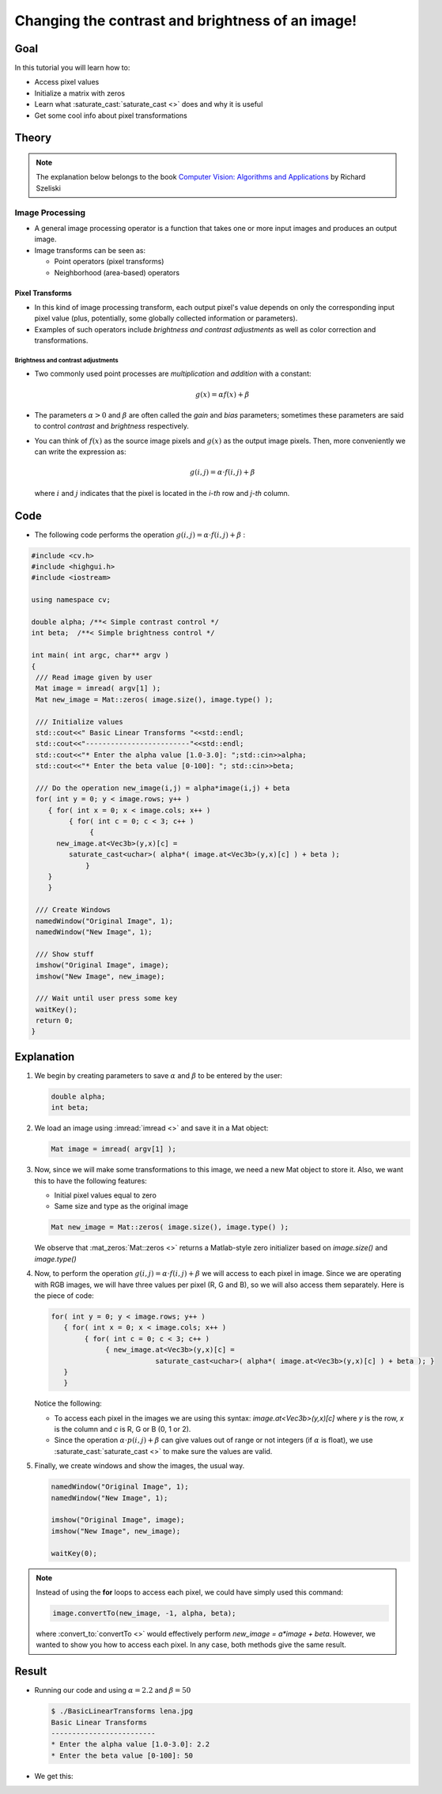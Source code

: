 .. _Basic_Linear_Transform:

Changing the contrast and brightness of an image!
***************************************************

Goal
=====

In this tutorial you will learn how to:

.. container:: enumeratevisibleitemswithsquare

   + Access pixel values

   + Initialize a matrix with zeros

   + Learn what :saturate_cast:`saturate_cast <>` does and why it is useful

   + Get some cool info about pixel transformations

Theory
=======

.. note::
   The explanation below belongs to the book `Computer Vision: Algorithms and Applications <http://szeliski.org/Book/>`_  by Richard Szeliski

Image Processing
--------------------

.. container:: enumeratevisibleitemswithsquare

   * A general image processing operator is a function that takes one or more input images and produces an output image.

   * Image transforms can be seen as:

     + Point operators (pixel transforms)
     + Neighborhood (area-based) operators


Pixel Transforms
^^^^^^^^^^^^^^^^^

.. container:: enumeratevisibleitemswithsquare

   * In this kind of image processing transform, each output pixel's value depends on only the corresponding input pixel value (plus, potentially, some globally collected information or parameters).

   * Examples of such operators include *brightness and contrast adjustments* as well as color correction and transformations.

Brightness and contrast adjustments
~~~~~~~~~~~~~~~~~~~~~~~~~~~~~~~~~~~~~

.. container:: enumeratevisibleitemswithsquare

   * Two commonly used point processes are *multiplication* and *addition* with a constant:

     .. math::

        g(x) = \alpha f(x) + \beta

   * The parameters :math:`\alpha > 0` and :math:`\beta` are often called the *gain* and *bias* parameters; sometimes these parameters are said to control *contrast* and *brightness* respectively.

   * You can think of :math:`f(x)` as the source image pixels and :math:`g(x)` as the output image pixels. Then, more conveniently we can write the expression as:

     .. math::

        g(i,j) = \alpha \cdot f(i,j) + \beta

     where :math:`i` and :math:`j` indicates that the pixel is located in the *i-th* row and *j-th* column.

Code
=====

.. container:: enumeratevisibleitemswithsquare

   * The following code performs the operation :math:`g(i,j) = \alpha \cdot f(i,j) + \beta` :

.. code-block:: cpp

   #include <cv.h>
   #include <highgui.h>
   #include <iostream>

   using namespace cv;

   double alpha; /**< Simple contrast control */
   int beta;  /**< Simple brightness control */

   int main( int argc, char** argv )
   {
    /// Read image given by user
    Mat image = imread( argv[1] );
    Mat new_image = Mat::zeros( image.size(), image.type() );

    /// Initialize values
    std::cout<<" Basic Linear Transforms "<<std::endl;
    std::cout<<"-------------------------"<<std::endl;
    std::cout<<"* Enter the alpha value [1.0-3.0]: ";std::cin>>alpha;
    std::cout<<"* Enter the beta value [0-100]: "; std::cin>>beta;

    /// Do the operation new_image(i,j) = alpha*image(i,j) + beta
    for( int y = 0; y < image.rows; y++ )
       { for( int x = 0; x < image.cols; x++ )
            { for( int c = 0; c < 3; c++ )
                 {
         new_image.at<Vec3b>(y,x)[c] =
            saturate_cast<uchar>( alpha*( image.at<Vec3b>(y,x)[c] ) + beta );
                }
       }
       }

    /// Create Windows
    namedWindow("Original Image", 1);
    namedWindow("New Image", 1);

    /// Show stuff
    imshow("Original Image", image);
    imshow("New Image", new_image);

    /// Wait until user press some key
    waitKey();
    return 0;
   }

Explanation
============

#. We begin by creating parameters to save :math:`\alpha` and :math:`\beta` to be entered by the user:

   .. code-block:: cpp

      double alpha;
      int beta;


#. We load an image using :imread:`imread <>` and save it in a Mat object:

   .. code-block:: cpp

      Mat image = imread( argv[1] );

#. Now, since we will make some transformations to this image, we need a new Mat object to store it. Also, we want this to have the following features:

   .. container:: enumeratevisibleitemswithsquare

      * Initial pixel values equal to zero
      * Same size and type as the original image

   .. code-block:: cpp

      Mat new_image = Mat::zeros( image.size(), image.type() );

   We observe that :mat_zeros:`Mat::zeros <>` returns a Matlab-style zero initializer based on *image.size()* and *image.type()*

#. Now, to perform the operation :math:`g(i,j) = \alpha \cdot f(i,j) + \beta` we will access to each pixel in image. Since we are operating with RGB images, we will have three values per pixel (R, G and B), so we will also access them separately. Here is the piece of code:

   .. code-block:: cpp

      for( int y = 0; y < image.rows; y++ )
         { for( int x = 0; x < image.cols; x++ )
              { for( int c = 0; c < 3; c++ )
                   { new_image.at<Vec3b>(y,x)[c] =
                               saturate_cast<uchar>( alpha*( image.at<Vec3b>(y,x)[c] ) + beta ); }
         }
         }

   Notice the following:

   .. container:: enumeratevisibleitemswithsquare

      * To access each pixel in the images we are using this syntax: *image.at<Vec3b>(y,x)[c]* where *y* is the row, *x* is the column and *c* is R, G or B (0, 1 or 2).

      * Since the operation :math:`\alpha \cdot p(i,j) + \beta` can give values out of range or not integers (if :math:`\alpha` is float), we use :saturate_cast:`saturate_cast <>` to make sure the values are valid.


#. Finally, we create windows and show the images, the usual way.

   .. code-block:: cpp

      namedWindow("Original Image", 1);
      namedWindow("New Image", 1);

      imshow("Original Image", image);
      imshow("New Image", new_image);

      waitKey(0);

.. note::

   Instead of using the **for** loops to access each pixel, we could have simply used this command:

   .. code-block:: cpp

      image.convertTo(new_image, -1, alpha, beta);

   where :convert_to:`convertTo <>` would effectively perform *new_image = a*image + beta*. However, we wanted to show you how to access each pixel. In any case, both methods give the same result.

Result
=======

* Running our code and using :math:`\alpha = 2.2` and :math:`\beta = 50`

  .. code-block:: bash

     $ ./BasicLinearTransforms lena.jpg
     Basic Linear Transforms
     -------------------------
     * Enter the alpha value [1.0-3.0]: 2.2
     * Enter the beta value [0-100]: 50

* We get this:

.. image:: images/Basic_Linear_Transform_Tutorial_Result_0.jpg
   :alt: Basic Linear Transform - Final Result
   :align: center
